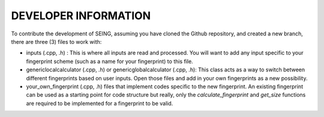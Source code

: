 =======================
DEVELOPER INFORMATION
=======================


To contribute the development of SEING, assuming you have cloned the Github repository,
and created a new branch, there are three (3) files to work with:

* inputs (.cpp, .h) : This is where all inputs are read and processed. You will want to add
  any input specific to your fingerprint scheme (such as a name for your fingerprint) to this 
  file.

* genericlocalcalculator (.cpp, .h) or genericglobalcalculator (.cpp, .h): This class acts as 
  a way to switch between different fingerprints based on user inputs. Open those files
  and add in your own fingerprints as a new possibility. 

* your_own_fingerprint (.cpp, .h) files that implement codes specific to the new fingerprint.
  An existing fingerprint can be used as a starting point for code structure but really, only
  the *calculate_fingerprint* and *get_size* functions are required to be implemented for a 
  fingerprint to be valid. 

